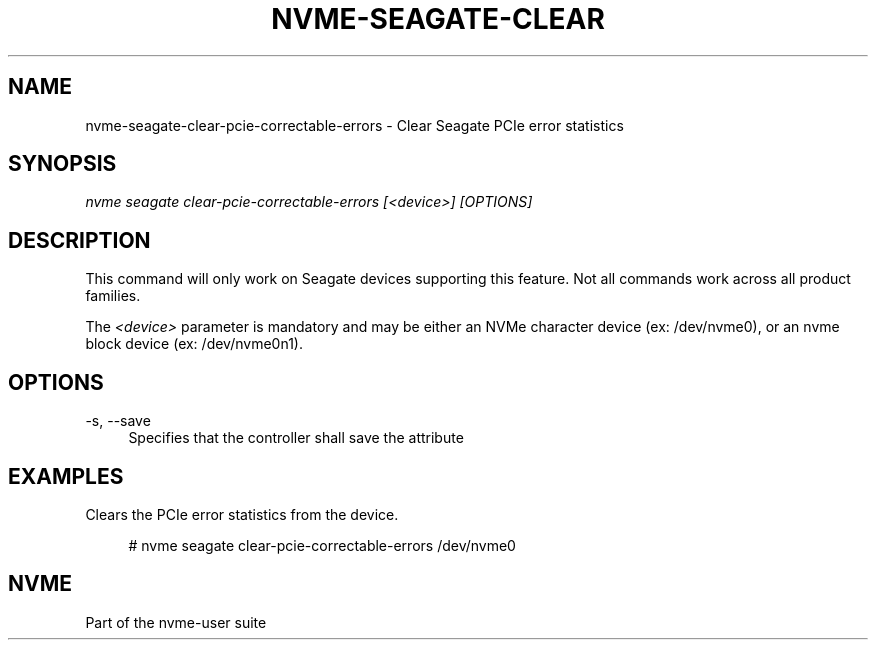 '\" t
.\"     Title: nvme-seagate-clear-pcie-correctable-errors
.\"    Author: [FIXME: author] [see http://www.docbook.org/tdg5/en/html/author]
.\" Generator: DocBook XSL Stylesheets vsnapshot <http://docbook.sf.net/>
.\"      Date: 05/03/2024
.\"    Manual: NVMe Manual
.\"    Source: NVMe
.\"  Language: English
.\"
.TH "NVME\-SEAGATE\-CLEAR" "1" "05/03/2024" "NVMe" "NVMe Manual"
.\" -----------------------------------------------------------------
.\" * Define some portability stuff
.\" -----------------------------------------------------------------
.\" ~~~~~~~~~~~~~~~~~~~~~~~~~~~~~~~~~~~~~~~~~~~~~~~~~~~~~~~~~~~~~~~~~
.\" http://bugs.debian.org/507673
.\" http://lists.gnu.org/archive/html/groff/2009-02/msg00013.html
.\" ~~~~~~~~~~~~~~~~~~~~~~~~~~~~~~~~~~~~~~~~~~~~~~~~~~~~~~~~~~~~~~~~~
.ie \n(.g .ds Aq \(aq
.el       .ds Aq '
.\" -----------------------------------------------------------------
.\" * set default formatting
.\" -----------------------------------------------------------------
.\" disable hyphenation
.nh
.\" disable justification (adjust text to left margin only)
.ad l
.\" -----------------------------------------------------------------
.\" * MAIN CONTENT STARTS HERE *
.\" -----------------------------------------------------------------
.SH "NAME"
nvme-seagate-clear-pcie-correctable-errors \- Clear Seagate PCIe error statistics
.SH "SYNOPSIS"
.sp
.nf
\fInvme seagate clear\-pcie\-correctable\-errors [<device>] [OPTIONS]\fR
.fi
.SH "DESCRIPTION"
.sp
This command will only work on Seagate devices supporting this feature\&. Not all commands work across all product families\&.
.sp
The \fI<device>\fR parameter is mandatory and may be either an NVMe character device (ex: /dev/nvme0), or an nvme block device (ex: /dev/nvme0n1)\&.
.SH "OPTIONS"
.PP
\-s, \-\-save
.RS 4
Specifies that the controller shall save the attribute
.RE
.SH "EXAMPLES"
.sp
Clears the PCIe error statistics from the device\&.
.sp
.if n \{\
.RS 4
.\}
.nf
# nvme seagate clear\-pcie\-correctable\-errors /dev/nvme0
.fi
.if n \{\
.RE
.\}
.SH "NVME"
.sp
Part of the nvme\-user suite
